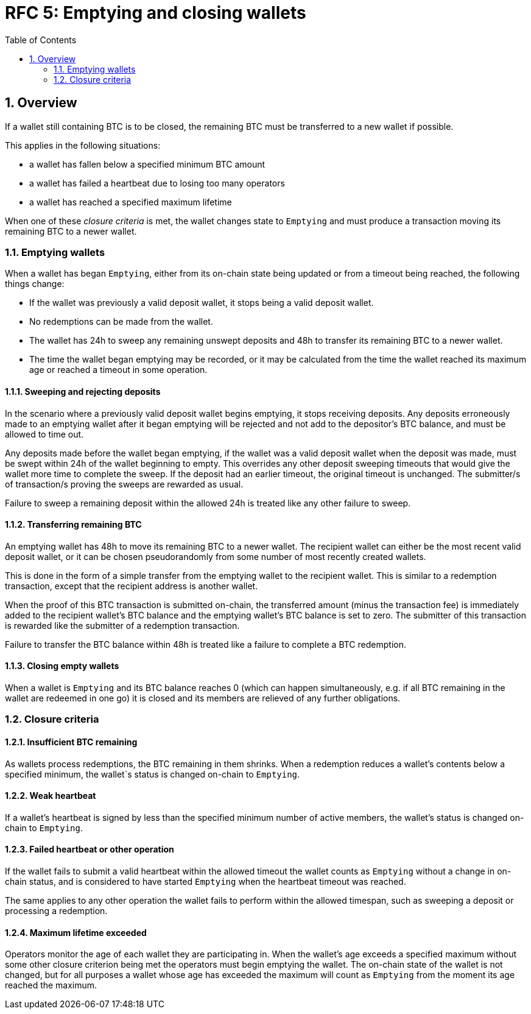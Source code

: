 :toc: macro

= RFC 5: Emptying and closing wallets

:icons: font
:numbered:
toc::[]

== Overview

If a wallet still containing BTC is to be closed,
the remaining BTC must be transferred to a new wallet if possible.

This applies in the following situations:

- a wallet has fallen below a specified minimum BTC amount
- a wallet has failed a heartbeat due to losing too many operators
- a wallet has reached a specified maximum lifetime

When one of these _closure criteria_ is met,
the wallet changes state to `Emptying`
and must produce a transaction moving its remaining BTC to a newer wallet.

=== Emptying wallets

When a wallet has began `Emptying`,
either from its on-chain state being updated or from a timeout being reached,
the following things change:

- If the wallet was previously a valid deposit wallet,
it stops being a valid deposit wallet.
- No redemptions can be made from the wallet.
- The wallet has 24h to sweep any remaining unswept deposits
and 48h to transfer its remaining BTC to a newer wallet.
- The time the wallet began emptying may be recorded,
or it may be calculated from the time the wallet reached its maximum age
or reached a timeout in some operation.

==== Sweeping and rejecting deposits

In the scenario where a previously valid deposit wallet begins emptying,
it stops receiving deposits.
Any deposits erroneously made to an emptying wallet after it began emptying
will be rejected and not add to the depositor's BTC balance,
and must be allowed to time out.

Any deposits made before the wallet began emptying,
if the wallet was a valid deposit wallet when the deposit was made,
must be swept within 24h of the wallet beginning to empty.
This overrides any other deposit sweeping timeouts
that would give the wallet more time to complete the sweep.
If the deposit had an earlier timeout,
the original timeout is unchanged.
The submitter/s of transaction/s proving the sweeps are rewarded as usual.

Failure to sweep a remaining deposit within the allowed 24h
is treated like any other failure to sweep.

==== Transferring remaining BTC

An emptying wallet has 48h to move its remaining BTC to a newer wallet.
The recipient wallet can either be the most recent valid deposit wallet,
or it can be chosen pseudorandomly
from some number of most recently created wallets.

This is done in the form of a simple transfer from the emptying wallet
to the recipient wallet.
This is similar to a redemption transaction,
except that the recipient address is another wallet.

When the proof of this BTC transaction is submitted on-chain,
the transferred amount (minus the transaction fee)
is immediately added to the recipient wallet's BTC balance
and the emptying wallet's BTC balance is set to zero.
The submitter of this transaction is rewarded
like the submitter of a redemption transaction.

Failure to transfer the BTC balance within 48h
is treated like a failure to complete a BTC redemption.

==== Closing empty wallets

When a wallet is `Emptying` and its BTC balance reaches 0
(which can happen simultaneously,
e.g. if all BTC remaining in the wallet are redeemed in one go)
it is closed and its members are relieved of any further obligations.

=== Closure criteria

==== Insufficient BTC remaining

As wallets process redemptions,
the BTC remaining in them shrinks.
When a redemption reduces a wallet's contents below a specified minimum,
the wallet`s status is changed on-chain to `Emptying`.

==== Weak heartbeat

If a wallet's heartbeat is signed
by less than the specified minimum number of active members,
the wallet's status is changed on-chain to `Emptying`.

==== Failed heartbeat or other operation

If the wallet fails to submit a valid heartbeat within the allowed timeout
the wallet counts as `Emptying` without a change in on-chain status,
and is considered to have started `Emptying`
when the heartbeat timeout was reached.

The same applies to any other operation the wallet fails to perform
within the allowed timespan,
such as sweeping a deposit or processing a redemption.

==== Maximum lifetime exceeded

Operators monitor the age of each wallet they are participating in.
When the wallet's age exceeds a specified maximum
without some other closure criterion being met
the operators must begin emptying the wallet.
The on-chain state of the wallet is not changed,
but for all purposes a wallet whose age has exceeded the maximum
will count as `Emptying` from the moment its age reached the maximum.
